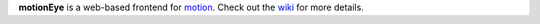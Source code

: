 **motionEye** is a web-based frontend for `motion <http://www.lavrsen.dk/foswiki/bin/view/Motion>`_. Check out the `wiki <https://github.com/ccrisan/motioneye/wiki>`_ for more details.

